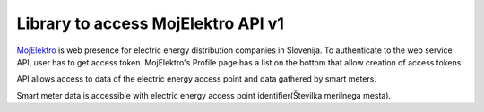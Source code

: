 Library to access MojElektro API v1
===================================

`MojElektro <https://mojelektro.si/login>`_ is web presence for electric energy distribution companies in Slovenija. To authenticate to the web service API, user has to get access token.  MojElektro's Profile page has a list on the bottom that allow creation of access tokens.


API allows access to data of the electric energy access point and data gathered by smart meters.


Smart meter data is accessible with electric energy access point identifier(Številka merilnega mesta).


